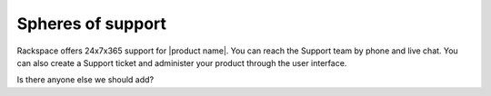 .. _spheres-support-ug:

==================
Spheres of support
==================

Rackspace offers 24x7x365 support for |product name|. You can reach the Support
team by phone and live chat. You can also create a Support ticket and
administer your product through the user interface.

Is there anyone else we should add?
